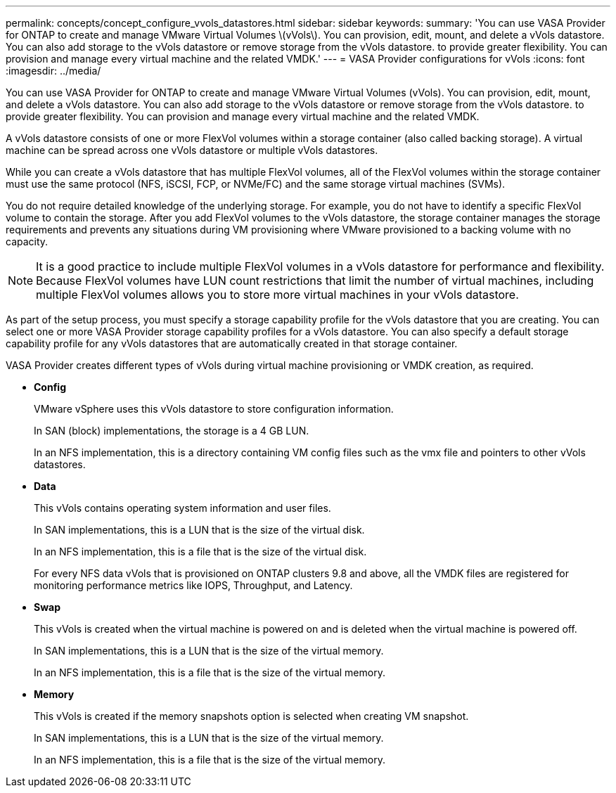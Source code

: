 ---
permalink: concepts/concept_configure_vvols_datastores.html
sidebar: sidebar
keywords:
summary: 'You can use VASA Provider for ONTAP to create and manage VMware Virtual Volumes \(vVols\). You can provision, edit, mount, and delete a vVols datastore. You can also add storage to the vVols datastore or remove storage from the vVols datastore. to provide greater flexibility. You can provision and manage every virtual machine and the related VMDK.'
---
= VASA Provider configurations for vVols
:icons: font
:imagesdir: ../media/

[.lead]
You can use VASA Provider for ONTAP to create and manage VMware Virtual Volumes (vVols). You can provision, edit, mount, and delete a vVols datastore. You can also add storage to the vVols datastore or remove storage from the vVols datastore. to provide greater flexibility. You can provision and manage every virtual machine and the related VMDK.

A vVols datastore consists of one or more FlexVol volumes within a storage container (also called backing storage). A virtual machine can be spread across one vVols datastore or multiple vVols datastores.

While you can create a vVols datastore that has multiple FlexVol volumes, all of the FlexVol volumes within the storage container must use the same protocol (NFS, iSCSI, FCP, or NVMe/FC) and the same storage virtual machines (SVMs).

You do not require detailed knowledge of the underlying storage. For example, you do not have to identify a specific FlexVol volume to contain the storage. After you add FlexVol volumes to the vVols datastore, the storage container manages the storage requirements and prevents any situations during VM provisioning where VMware provisioned to a backing volume with no capacity.

NOTE: It is a good practice to include multiple FlexVol volumes in a vVols datastore for performance and flexibility. Because FlexVol volumes have LUN count restrictions that limit the number of virtual machines, including multiple FlexVol volumes allows you to store more virtual machines in your vVols datastore.

As part of the setup process, you must specify a storage capability profile for the vVols datastore that you are creating. You can select one or more VASA Provider storage capability profiles for a vVols datastore. You can also specify a default storage capability profile for any vVols datastores that are automatically created in that storage container.

VASA Provider creates different types of vVols during virtual machine provisioning or VMDK creation, as required.

* *Config*
+
VMware vSphere uses this vVols datastore to store configuration information.
+
In SAN (block) implementations, the storage is a 4 GB LUN.
+
In an NFS implementation, this is a directory containing VM config files such as the vmx file and pointers to other vVols datastores.

* *Data*
+
This vVols contains operating system information and user files.
+
In SAN implementations, this is a LUN that is the size of the virtual disk.
+
In an NFS implementation, this is a file that is the size of the virtual disk.
+
For every NFS data vVols that is provisioned on ONTAP clusters 9.8 and above, all the VMDK files are registered for monitoring performance metrics like IOPS, Throughput, and Latency.

* *Swap*
+
This vVols is created when the virtual machine is powered on and is deleted when the virtual machine is powered off.
+
In SAN implementations, this is a LUN that is the size of the virtual memory.
+
In an NFS implementation, this is a file that is the size of the virtual memory.

* *Memory*
+
This vVols is created if the memory snapshots option is selected when creating VM snapshot.
+
In SAN implementations, this is a LUN that is the size of the virtual memory.
+
In an NFS implementation, this is a file that is the size of the virtual memory.
